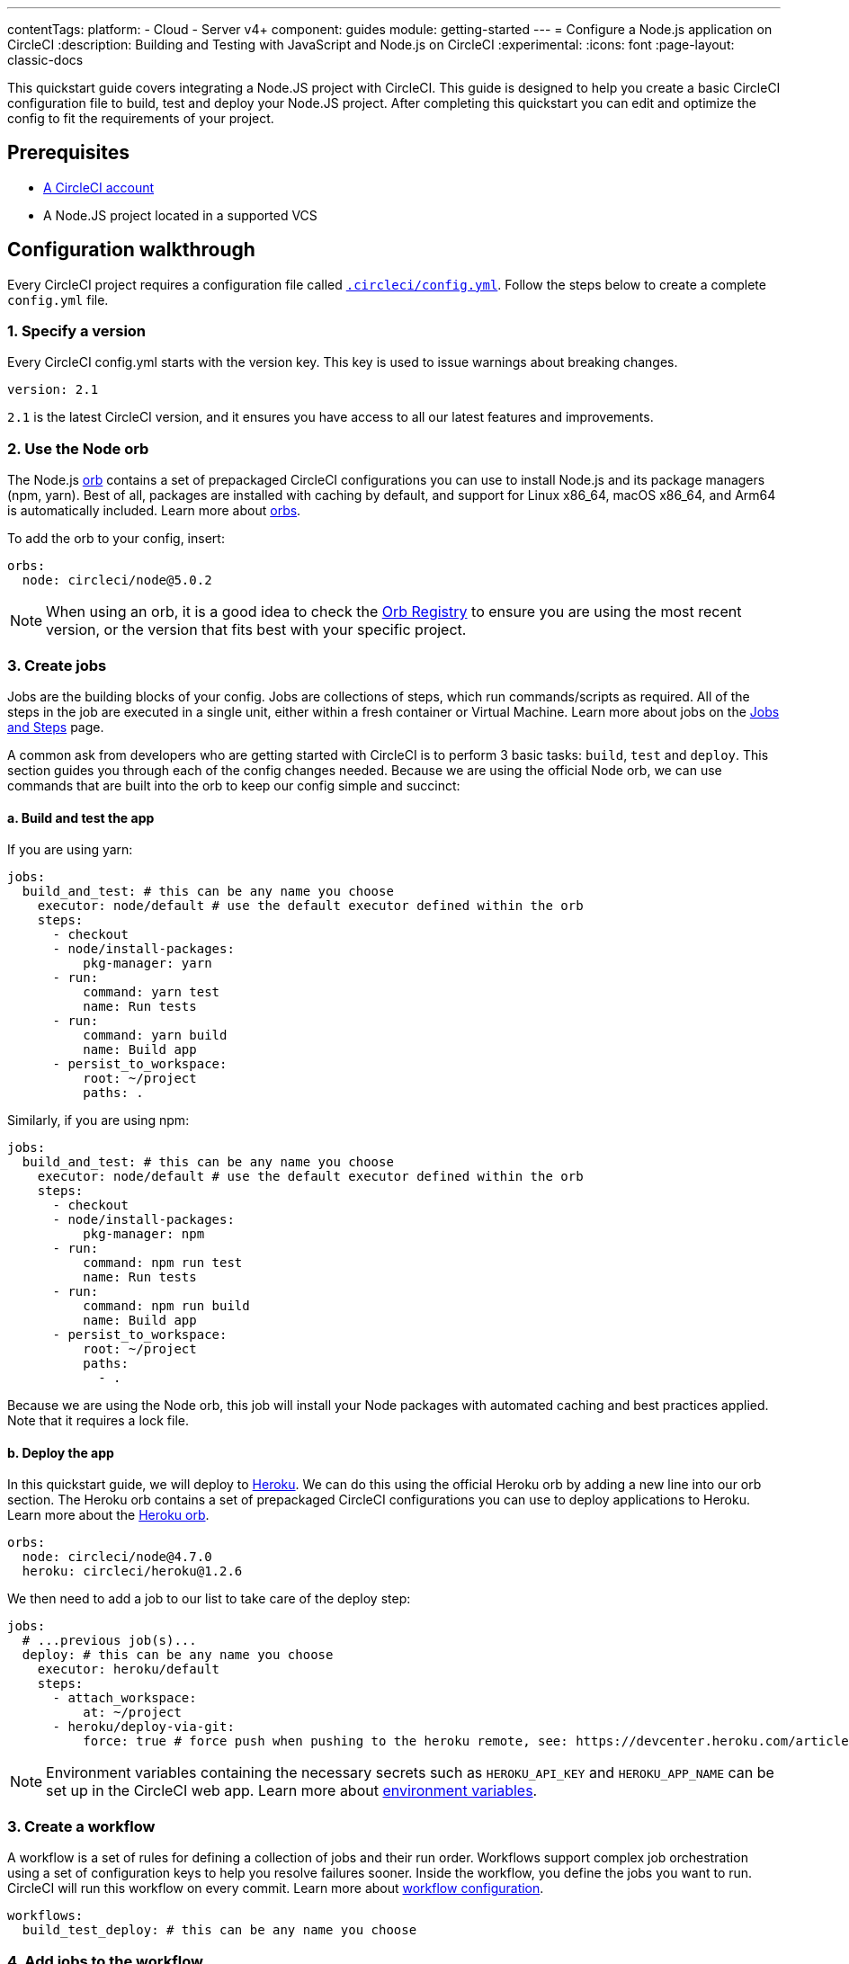 ---
contentTags:
  platform:
  - Cloud
  - Server v4+
component: guides
module: getting-started
---
= Configure a Node.js application on CircleCI
:description: Building and Testing with JavaScript and Node.js on CircleCI
:experimental:
:icons: font
:page-layout: classic-docs

This quickstart guide covers integrating a Node.JS project with CircleCI. This guide is designed to help you create a basic CircleCI configuration file to build, test and deploy your Node.JS project. After completing this quickstart you can edit and optimize the config to fit the requirements of your project.

[#prerequisites]
== Prerequisites

* xref:first-steps#[A CircleCI account]
* A Node.JS project located in a supported VCS

[#configuration-walkthrough]
== Configuration walkthrough

Every CircleCI project requires a configuration file called xref:configuration-reference#[`.circleci/config.yml`]. Follow the steps below to create a complete `config.yml` file.

[#specify-a-version]
=== 1. Specify a version

Every CircleCI config.yml starts with the version key. This key is used to issue warnings about breaking changes.

[,yaml]
----
version: 2.1
----

`2.1` is the latest CircleCI version, and it ensures you have access to all our latest features and improvements.

[#use-the-node-orb]
=== 2. Use the Node orb

The Node.js link:https://circleci.com/developer/orbs/orb/circleci/node[orb] contains a set of prepackaged CircleCI configurations you can use to install Node.js and its package managers (npm, yarn). Best of all, packages are installed with caching by default, and support for Linux x86_64, macOS x86_64, and Arm64 is automatically included. Learn more about xref:orb-intro#[orbs].

To add the orb to your config, insert:

[,yaml]
----
orbs:
  node: circleci/node@5.0.2
----

NOTE: When using an orb, it is a good idea to check the link:https://circleci.com/developer/orbs[Orb Registry] to ensure you are using the most recent version, or the version that fits best with your specific project.

[#create-jobs]
=== 3. Create jobs

Jobs are the building blocks of your config. Jobs are collections of steps, which run commands/scripts as required. All of the steps in the job are executed in a single unit, either within a fresh container or Virtual Machine. Learn more about jobs on the xref:jobs-steps#[Jobs and Steps] page.

A common ask from developers who are getting started with CircleCI is to perform 3 basic tasks: `build`, `test` and `deploy`. This section guides you through each of the config changes needed. Because we are using the official Node orb, we can use commands that are built into the orb to keep our config simple and succinct:

[#build-and-test-the-app]
==== a. Build and test the app

If you are using yarn:

[,yaml]
----
jobs:
  build_and_test: # this can be any name you choose
    executor: node/default # use the default executor defined within the orb
    steps:
      - checkout
      - node/install-packages:
          pkg-manager: yarn
      - run:
          command: yarn test
          name: Run tests
      - run:
          command: yarn build
          name: Build app
      - persist_to_workspace:
          root: ~/project
          paths: .
----

Similarly, if you are using npm:

[,yaml]
----
jobs:
  build_and_test: # this can be any name you choose
    executor: node/default # use the default executor defined within the orb
    steps:
      - checkout
      - node/install-packages:
          pkg-manager: npm
      - run:
          command: npm run test
          name: Run tests
      - run:
          command: npm run build
          name: Build app
      - persist_to_workspace:
          root: ~/project
          paths:
            - .
----

Because we are using the Node orb, this job will install your Node packages with automated caching and best practices applied. Note that it requires a lock file.

[#deploy-the-app]
==== b. Deploy the app

In this quickstart guide, we will deploy to link:https://www.heroku.com/[Heroku]. We can do this using the official Heroku orb by adding a new line into our orb section. The Heroku orb contains a set of prepackaged CircleCI configurations you can use to deploy applications to Heroku. Learn more about the link:https://circleci.com/developer/orbs/orb/circleci/heroku[Heroku orb].

[,yaml]
----
orbs:
  node: circleci/node@4.7.0
  heroku: circleci/heroku@1.2.6
----

We then need to add a job to our list to take care of the deploy step:

[,yaml]
----
jobs:
  # ...previous job(s)...
  deploy: # this can be any name you choose
    executor: heroku/default
    steps:
      - attach_workspace:
          at: ~/project
      - heroku/deploy-via-git:
          force: true # force push when pushing to the heroku remote, see: https://devcenter.heroku.com/articles/git
----

NOTE: Environment variables containing the necessary secrets such as `HEROKU_API_KEY` and `HEROKU_APP_NAME` can be set up in the CircleCI web app. Learn more about xref:set-environment-variable#set-an-environment-variable-in-a-project[environment variables].

[#create-a-workflow]
=== 3. Create a workflow

A workflow is a set of rules for defining a collection of jobs and their run order. Workflows support complex job orchestration using a set of configuration keys to help you resolve failures sooner. Inside the workflow, you define the jobs you want to run. CircleCI will run this workflow on every commit. Learn more about xref:configuration-reference#workflows[workflow configuration].

[,yaml]
----
workflows:
  build_test_deploy: # this can be any name you choose
----

[#add-jobs-to-the-workflow]
=== 4. Add jobs to the workflow

Now that we have our workflow, `build_test_deploy`, we can use it to orchestrate the running of our `build_and_test` and `deploy` jobs. Refer to the xref:workflows#[Using Workflows to Orchestrate Jobs] page for more details about orchestrating jobs with concurrent, sequential, and manual approval workflows.

[,yaml]
----
workflows:
  build_test_deploy: # this can be any name you choose
    jobs:
      - build_and_test
      - deploy:
          requires:
            - build_and_test # only deploy if the build_and_test job has completed
          filters:
            branches:
              only: main # only deploy when on main
----

[#conclusion]
=== 5. Conclusion

You just set up a Node.js app to build on CircleCI. Check out your project's xref:pipelines#[pipeline page] to see how this looks when building on CircleCI.

NOTE: *Deploy options?* For alternative deployment targets, search the link:https://circleci.com/developer/orbs[orb registry], where you will find integrations such as link:https://circleci.com/developer/orbs/orb/circleci/kubernetes[Kubernetes], link:https://circleci.com/developer/orbs/orb/circleci/aws-ecs[AWS ECS], link:https://circleci.com/developer/orbs/orb/circleci/gcp-gke[GCP GKE], and more.

[#full-configuration-file]
== Full configuration file

[,yaml]
----
version: 2.1
orbs:
  node: circleci/node@5.0.2
  heroku: circleci/heroku@1.2.6

jobs:
  build_and_test:
    executor: node/default
    steps:
      - checkout
      - node/install-packages:
          pkg-manager: yarn
      - run:
          command: yarn test
          name: Run tests
      - run:
          command: yarn build
          name: Build app
      - persist_to_workspace:
          root: ~/project
          paths:
            - .

  deploy: # this can be any name you choose
    executor: heroku/default
    steps:
      - attach_workspace:
          at: ~/project
      - heroku/deploy-via-git:
          force: true # force push when pushing to the heroku remote, see: https://devcenter.heroku.com/articles/git

workflows:
  test_my_app:
    jobs:
      - build_and_test
      - deploy:
          requires:
            - build_and_test # only deploy if the build_and_test job has completed
          filters:
            branches:
              only: main # only deploy when on main
----

[#see-also-new]
== See also

* link:https://circleci.com/blog/continuous-deployment-to-heroku/[Continuous deployment of Node apps to Heroku]
* link:https://circleci.com/blog/cd-azure-vm/[Continuous deployment of Node.js to Azure VM]
* link:https://support.circleci.com/hc/en-us/articles/360038192673-NodeJS-Builds-or-Test-Suites-Fail-With-ENOMEM-or-a-Timeout[Troubleshoot Node.js build and test suite timeouts]
* Tutorial: xref:test-splitting-tutorial#[Test splitting to speed up your pipelines]

